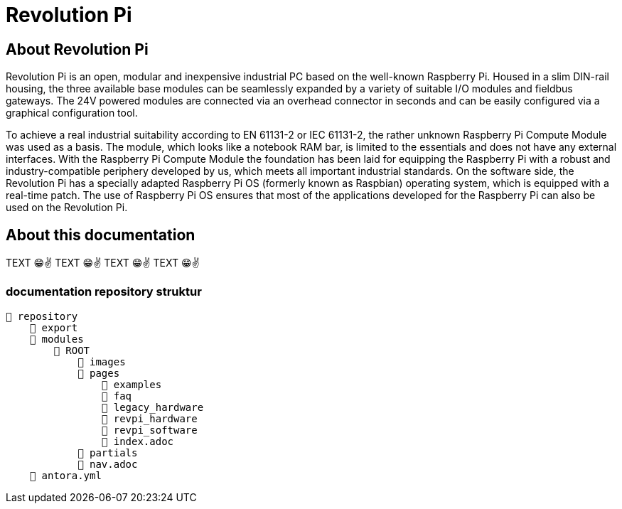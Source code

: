 = Revolution Pi

== About Revolution Pi
Revolution Pi is an open, modular and inexpensive industrial PC based on the well-known Raspberry Pi. Housed in a slim DIN-rail housing, the three available base modules can be seamlessly expanded by a variety of suitable I/O modules and fieldbus gateways. The 24V powered modules are connected via an overhead connector in seconds and can be easily configured via a graphical configuration tool.

To achieve a real industrial suitability according to EN 61131-2 or IEC 61131-2, the rather unknown Raspberry Pi Compute Module was used as a basis. The module, which looks like a notebook RAM bar, is limited to the essentials and does not have any external interfaces. With the Raspberry Pi Compute Module the foundation has been laid for equipping the Raspberry Pi with a robust and industry-compatible periphery developed by us, which meets all important industrial standards. On the software side, the Revolution Pi has a specially adapted Raspberry Pi OS (formerly known as Raspbian) operating system, which is equipped with a real-time patch. The use of Raspberry Pi OS ensures that most of the applications developed for the Raspberry Pi can also be used on the Revolution Pi.

== About this documentation

TEXT 😁✌️
TEXT 😁✌️
TEXT 😁✌️
TEXT 😁✌️

=== documentation repository struktur

[listing#ex-modules]
----
📒 repository
    📂 export
    📂 modules
        📂 ROOT
            📁 images
            📂 pages
                📂 examples
                📂 faq
                📂 legacy_hardware
                📂 revpi_hardware
                📂 revpi_software
                📄 index.adoc
            📂 partials
            📄 nav.adoc
    📄 antora.yml
----
